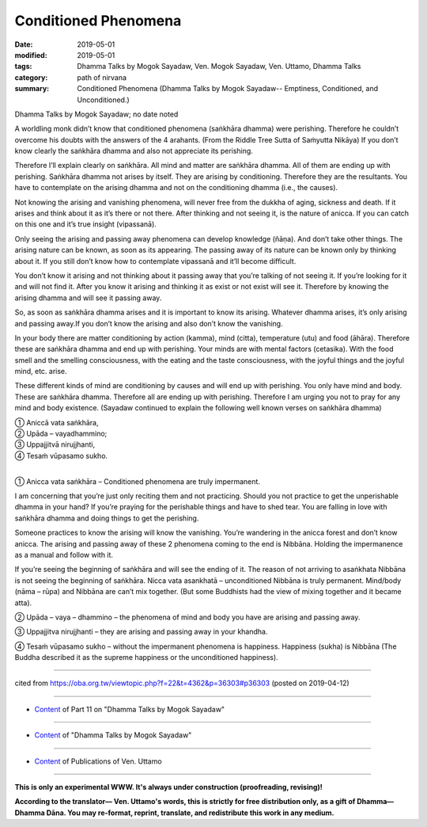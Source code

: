 ==========================================
Conditioned Phenomena
==========================================

:date: 2019-05-01
:modified: 2019-05-01
:tags: Dhamma Talks by Mogok Sayadaw, Ven. Mogok Sayadaw, Ven. Uttamo, Dhamma Talks
:category: path of nirvana
:summary: Conditioned Phenomena (Dhamma Talks by Mogok Sayadaw-- Emptiness, Conditioned, and Unconditioned.)

Dhamma Talks by Mogok Sayadaw; no date noted

A worldling monk didn’t know that conditioned phenomena (saṅkhāra dhamma) were perishing. Therefore he couldn’t overcome his doubts with the answers of the 4 arahants. (From the Riddle Tree Sutta of Saṁyutta Nikāya) If you don’t know clearly the saṅkhāra dhamma and also not appreciate its perishing. 

Therefore I’ll explain clearly on saṅkhāra. All mind and matter are saṅkhāra dhamma. All of them are ending up with perishing. Saṅkhāra dhamma not arises by itself. They are arising by conditioning. Therefore they are the resultants. You have to contemplate on the arising dhamma and not on the conditioning dhamma (i.e., the causes). 

Not knowing the arising and vanishing phenomena, will never free from the dukkha of aging, sickness and death. If it arises and think about it as it’s there or not there. After thinking and not seeing it, is the nature of anicca. If you can catch on this one and it’s true insight (vipassanā). 

Only seeing the arising and passing away phenomena can develop knowledge (ñāṇa). And don’t take other things. The arising nature can be known, as soon as its appearing. The passing away of its nature can be known only by thinking about it. If you still don’t know how to contemplate vipassanā and it’ll become difficult. 

You don’t know it arising and not thinking about it passing away that you’re talking of not seeing it. If you’re looking for it and will not find it. After you know it arising and thinking it as exist or not exist will see it. Therefore by knowing the arising dhamma and will see it passing away. 

So, as soon as saṅkhāra dhamma arises and it is important to know its arising. Whatever dhamma arises, it’s only arising and passing away.If you don’t know the arising and also don’t know the vanishing.

In your body there are matter conditioning by action (kamma), mind (citta), temperature (utu) and food (āhāra). Therefore these are saṅkhāra dhamma and end up with perishing. Your minds are with mental factors (cetasika). With the food smell and the smelling consciousness, with the eating and the taste consciousness, with the joyful things and the joyful mind, etc. arise. 

These different kinds of mind are conditioning by causes and will end up with perishing. You only have mind and body. These are saṅkhāra dhamma. Therefore all are ending up with perishing. Therefore I am urging you not to pray for any mind and body existence. (Sayadaw continued to explain the following well known verses on saṅkhāra dhamma) 

| ① Aniccā vata saṅkhāra, 
| ② Upāda – vayadhammino; 
| ③ Uppajjitvā nirujjhanti, 
| ④ Tesaṁ vūpasamo sukho. 
| 

① Anicca vata saṅkhāra – Conditioned phenomena are truly impermanent. 

I am concerning that you’re just only reciting them and not practicing. Should you not practice to get the unperishable dhamma in your hand? If you’re praying for the perishable things and have to shed tear. You are falling in love with saṅkhāra dhamma and doing things to get the perishing. 

Someone practices to know the arising will know the vanishing. You’re wandering in the anicca forest and don’t know anicca. The arising and passing away of these 2 phenomena coming to the end is Nibbāna. Holding the impermanence as a manual and follow with it.

If you’re seeing the beginning of saṅkhāra and will see the ending of it. The reason of not arriving to asaṅkhata Nibbāna is not seeing the beginning of saṅkhāra. Nicca vata asankhatā – unconditioned Nibbāna is truly permanent. Mind/body (nāma – rūpa) and Nibbāna are can’t mix together. (But some Buddhists had the view of mixing together and it became atta).

② Upāda – vaya – dhammino – the phenomena of mind and body you have are arising and passing away. 

③ Uppajjitva nirujjhanti – they are arising and passing away in your khandha. 

④ Tesaṁ vūpasamo sukho – without the impermanent phenomena is happiness. Happiness (sukha) is Nibbāna (The Buddha described it as the supreme happiness or the unconditioned happiness).

------

cited from https://oba.org.tw/viewtopic.php?f=22&t=4362&p=36303#p36303 (posted on 2019-04-12)

------

- `Content <{filename}pt11-content-of-part11%zh.rst>`__ of Part 11 on "Dhamma Talks by Mogok Sayadaw"

------

- `Content <{filename}content-of-dhamma-talks-by-mogok-sayadaw%zh.rst>`__ of "Dhamma Talks by Mogok Sayadaw"

------

- `Content <{filename}../publication-of-ven-uttamo%zh.rst>`__ of Publications of Ven. Uttamo

------

**This is only an experimental WWW. It's always under construction (proofreading, revising)!**

**According to the translator— Ven. Uttamo's words, this is strictly for free distribution only, as a gift of Dhamma—Dhamma Dāna. You may re-format, reprint, translate, and redistribute this work in any medium.**

..
  2019-04-30  create rst; post on 